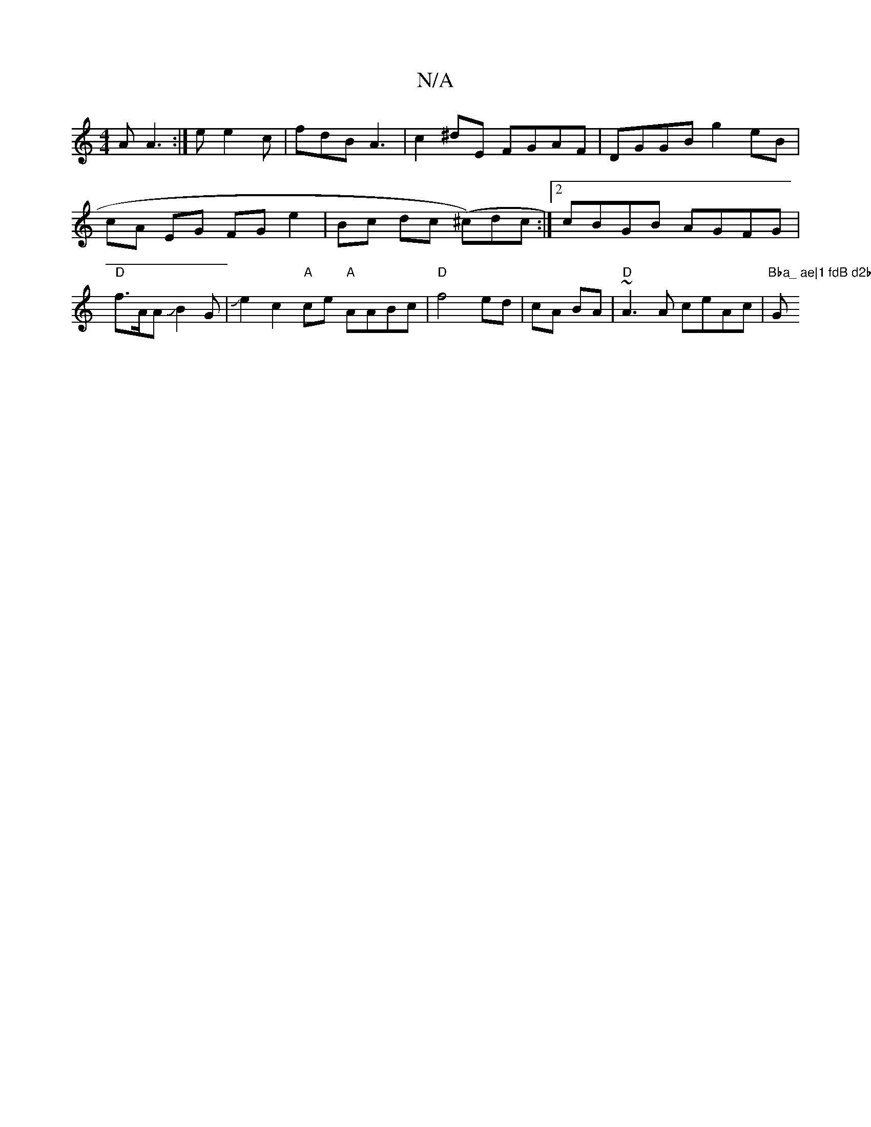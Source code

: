 X:1
T:N/A
M:4/4
R:N/A
K:Cmajor
2A A3 :| '2 e e2c | fdB A3|c2^dE FGAF| DGGB g2 eB|cA EG FG e2| Bc dc (^c)dc :|2 cBGB AGFG|"D" f>AAJB2G|JJe2c2"A" ce "A"AABc | "D" f4 ed-|cA BA|"D"~A3 A ceAc|"Bba_ ae|1 fdB d2b|"G" g2e bc'b|agfedB A3 (